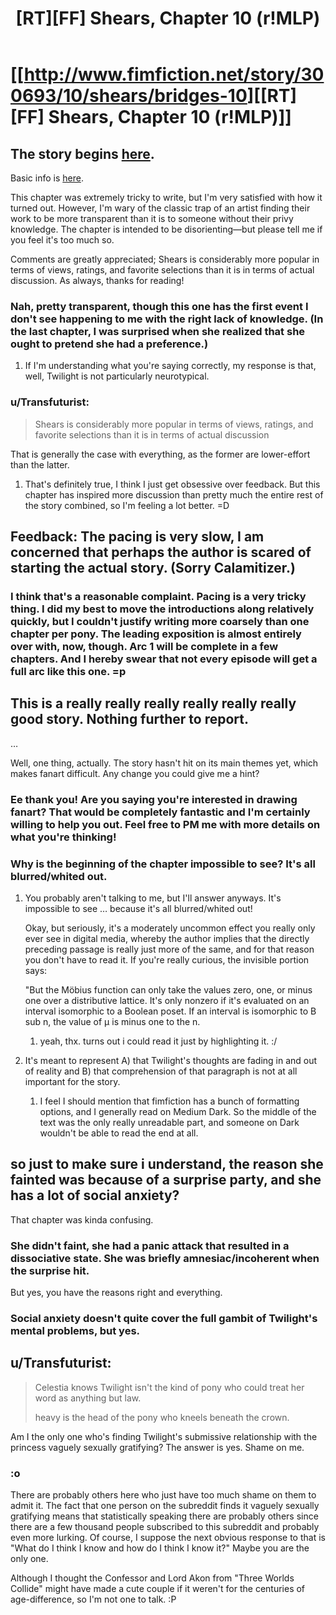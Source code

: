#+TITLE: [RT][FF] Shears, Chapter 10 (r!MLP)

* [[http://www.fimfiction.net/story/300693/10/shears/bridges-10][[RT][FF] Shears, Chapter 10 (r!MLP)]]
:PROPERTIES:
:Author: Calamitizer
:Score: 9
:DateUnix: 1452291839.0
:DateShort: 2016-Jan-09
:END:

** The story begins [[http://www.fimfiction.net/story/300693/1/shears/bridges-1][here]].

Basic info is [[https://www.reddit.com/r/rational/comments/3te0fy/rtff_shears_chapter_1_rmlp/cx5d65r][here]].

This chapter was extremely tricky to write, but I'm very satisfied with how it turned out. However, I'm wary of the classic trap of an artist finding their work to be more transparent than it is to someone without their privy knowledge. The chapter is intended to be disorienting---but please tell me if you feel it's too much so.

Comments are greatly appreciated; Shears is considerably more popular in terms of views, ratings, and favorite selections than it is in terms of actual discussion. As always, thanks for reading!
:PROPERTIES:
:Author: Calamitizer
:Score: 5
:DateUnix: 1452292259.0
:DateShort: 2016-Jan-09
:END:

*** Nah, pretty transparent, though this one has the first event I don't see happening to me with the right lack of knowledge. (In the last chapter, I was surprised when she realized that she ought to pretend she had a preference.)
:PROPERTIES:
:Author: Gurkenglas
:Score: 3
:DateUnix: 1452299181.0
:DateShort: 2016-Jan-09
:END:

**** If I'm understanding what you're saying correctly, my response is that, well, Twilight is not particularly neurotypical.
:PROPERTIES:
:Author: Calamitizer
:Score: 1
:DateUnix: 1452327846.0
:DateShort: 2016-Jan-09
:END:


*** u/Transfuturist:
#+begin_quote
  Shears is considerably more popular in terms of views, ratings, and favorite selections than it is in terms of actual discussion
#+end_quote

That is generally the case with everything, as the former are lower-effort than the latter.
:PROPERTIES:
:Author: Transfuturist
:Score: 1
:DateUnix: 1452299363.0
:DateShort: 2016-Jan-09
:END:

**** That's definitely true, I think I just get obsessive over feedback. But this chapter has inspired more discussion than pretty much the entire rest of the story combined, so I'm feeling a lot better. =D
:PROPERTIES:
:Author: Calamitizer
:Score: 2
:DateUnix: 1452306567.0
:DateShort: 2016-Jan-09
:END:


** Feedback: The pacing is very slow, I am concerned that perhaps the author is scared of starting the actual story. (Sorry Calamitizer.)
:PROPERTIES:
:Author: chaosmosis
:Score: 3
:DateUnix: 1452304551.0
:DateShort: 2016-Jan-09
:END:

*** I think that's a reasonable complaint. Pacing is a very tricky thing. I did my best to move the introductions along relatively quickly, but I couldn't justify writing more coarsely than one chapter per pony. The leading exposition is almost entirely over with, now, though. Arc 1 will be complete in a few chapters. And I hereby swear that not every episode will get a full arc like this one. =p
:PROPERTIES:
:Author: Calamitizer
:Score: 1
:DateUnix: 1452327755.0
:DateShort: 2016-Jan-09
:END:


** This is a really really really really really really good story. Nothing further to report.

...

Well, one thing, actually. The story hasn't hit on its main themes yet, which makes fanart difficult. Any change you could give me a hint?
:PROPERTIES:
:Author: UltraRedSpectrum
:Score: 2
:DateUnix: 1452301114.0
:DateShort: 2016-Jan-09
:END:

*** Ee thank you! Are you saying you're interested in drawing fanart? That would be completely fantastic and I'm certainly willing to help you out. Feel free to PM me with more details on what you're thinking!
:PROPERTIES:
:Author: Calamitizer
:Score: 1
:DateUnix: 1452302774.0
:DateShort: 2016-Jan-09
:END:


*** Why is the beginning of the chapter impossible to see? It's all blurred/whited out.
:PROPERTIES:
:Author: Sailor_Vulcan
:Score: 1
:DateUnix: 1452301923.0
:DateShort: 2016-Jan-09
:END:

**** You probably aren't talking to me, but I'll answer anyways. It's impossible to see ... because it's all blurred/whited out!

Okay, but seriously, it's a moderately uncommon effect you really only ever see in digital media, whereby the author implies that the directly preceding passage is really just more of the same, and for that reason you don't have to read it. If you're really curious, the invisible portion says:

"But the Möbius function can only take the values zero, one, or minus one over a distributive lattice. It's only nonzero if it's evaluated on an interval isomorphic to a Boolean poset. If an interval is isomorphic to B sub n, the value of μ is minus one to the n.
:PROPERTIES:
:Author: UltraRedSpectrum
:Score: 2
:DateUnix: 1452302646.0
:DateShort: 2016-Jan-09
:END:

***** yeah, thx. turns out i could read it just by highlighting it. :/
:PROPERTIES:
:Author: Sailor_Vulcan
:Score: 1
:DateUnix: 1452302924.0
:DateShort: 2016-Jan-09
:END:


**** It's meant to represent A) that Twilight's thoughts are fading in and out of reality and B) that comprehension of that paragraph is not at all important for the story.
:PROPERTIES:
:Author: Calamitizer
:Score: 1
:DateUnix: 1452306490.0
:DateShort: 2016-Jan-09
:END:

***** I feel I should mention that fimfiction has a bunch of formatting options, and I generally read on Medium Dark. So the middle of the text was the only really unreadable part, and someone on Dark wouldn't be able to read the end at all.
:PROPERTIES:
:Author: notgreat
:Score: 1
:DateUnix: 1452316897.0
:DateShort: 2016-Jan-09
:END:


** so just to make sure i understand, the reason she fainted was because of a surprise party, and she has a lot of social anxiety?

That chapter was kinda confusing.
:PROPERTIES:
:Author: Sailor_Vulcan
:Score: 1
:DateUnix: 1452302778.0
:DateShort: 2016-Jan-09
:END:

*** She didn't faint, she had a panic attack that resulted in a dissociative state. She was briefly amnesiac/incoherent when the surprise hit.

But yes, you have the reasons right and everything.
:PROPERTIES:
:Author: Transfuturist
:Score: 1
:DateUnix: 1452304696.0
:DateShort: 2016-Jan-09
:END:


*** Social anxiety doesn't quite cover the full gambit of Twilight's mental problems, but yes.
:PROPERTIES:
:Author: Calamitizer
:Score: 1
:DateUnix: 1452306372.0
:DateShort: 2016-Jan-09
:END:


** u/Transfuturist:
#+begin_quote
  Celestia knows Twilight isn't the kind of pony who could treat her word as anything but law.

  heavy is the head of the pony who kneels beneath the crown.
#+end_quote

Am I the only one who's finding Twilight's submissive relationship with the princess vaguely sexually gratifying? The answer is yes. Shame on me.
:PROPERTIES:
:Author: Transfuturist
:Score: 1
:DateUnix: 1452300593.0
:DateShort: 2016-Jan-09
:END:

*** :o

There are probably others here who just have too much shame on them to admit it. The fact that one person on the subreddit finds it vaguely sexually gratifying means that statistically speaking there are probably others since there are a few thousand people subscribed to this subreddit and probably even more lurking. Of course, I suppose the next obvious response to that is "What do I think I know and how do I think I know it?" Maybe you are the only one.

Although I thought the Confessor and Lord Akon from "Three Worlds Collide" might have made a cute couple if it weren't for the centuries of age-difference, so I'm not one to talk. :P
:PROPERTIES:
:Author: Sailor_Vulcan
:Score: 1
:DateUnix: 1453130113.0
:DateShort: 2016-Jan-18
:END:
